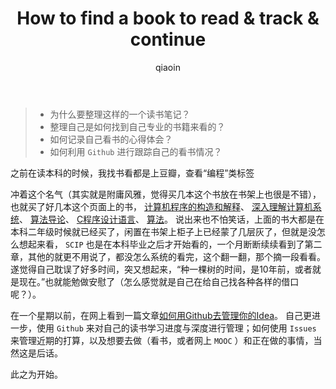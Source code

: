 #+TITLE: How to find a book to read & track & continue
#+AUTHOR: qiaoin
#+EMAIL: qiao.liubing@gmail.com
#+OPTIONS: toc:3 num:nil
#+STARTUP: showall

#+BEGIN_QUOTE
- 为什么要整理这样的一个读书笔记？
- 整理自己是如何找到自己专业的书籍来看的？
- 如何记录自己看书的心得体会？
- 如何利用 =Github= 进行跟踪自己的看书情况？
#+END_QUOTE

之前在读本科的时候，我找书看都是上豆瓣，查看“编程”类标签

[[../images/douban-tag-programming.png]]

冲着这个名气（其实就是附庸风雅，觉得买几本这个书放在书架上也很是不错），也就买了好几本这个页面上的书，
[[https://book.douban.com/subject/1148282/][计算机程序的构造和解释]]、
[[https://book.douban.com/subject/1230413/][深入理解计算机系统]]、
[[https://book.douban.com/subject/1885170/][算法导论]]、
[[https://book.douban.com/subject/1139336/][C程序设计语言]]、
[[https://book.douban.com/subject/19952400/][算法]]。
说出来也不怕笑话，上面的书大都是在本科二年级时候就已经买了，闲置在书架上柜子上已经蒙了几层灰了，但就是没怎么想起来看，
=SCIP= 也是在本科毕业之后才开始看的，一个月断断续续看到了第二章，其他的就更不用说了，都没怎么系统的看完，这个翻一翻，那个摘一段看看。
遂觉得自己耽误了好多时间，突又想起来，“种一棵树的时间，是10年前，或者就是现在。”也就能勉做安慰了（怎么感觉就是自己在给自己找各种各样的借口呢？）。

在一个星期以前，在网上看到一篇文章[[https://zhuanlan.zhihu.com/p/20442311][如何用Github去管理你的Idea]]。
自己更进一步，使用 =Github= 来对自己的读书学习进度与深度进行管理；如何使用 =Issues= 
来管理近期的打算，以及想要去做（看书，或者网上 =MOOC= ）和正在做的事情，当然这是后话。

此之为开始。  
